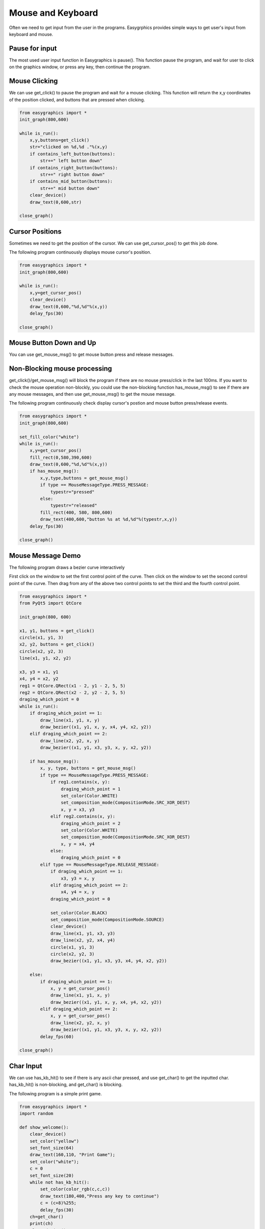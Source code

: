 Mouse and Keyboard
==================
Often we need to get input from the user in the programs. Easygrphics provides simple ways to get user's input
from keyboard and mouse.

Pause for input
---------------
The most used user input function in Easygraphics is pause(). This function pause the program, and
wait for user to click on the graphics window, or press any key, then continue the program.

Mouse Clicking
--------------
We can use get_click() to pause the program and wait for a mouse clicking. This function will
return the x,y coordinates of the position clicked, and buttons that are pressed when clicking.

.. code-block:: python

    from easygraphics import *
    init_graph(800,600)

    while is_run():
        x,y,buttons=get_click()
        str="clicked on %d,%d ."%(x,y)
        if contains_left_button(buttons):
            str+=" left button down"
        if contains_right_button(buttons):
            str+=" right button down"
        if contains_mid_button(buttons):
            str+=" mid button down"
        clear_device()
        draw_text(0,600,str)

    close_graph()

Cursor Positions
----------------
Sometimes we need to get the position of the cursor. We can use get_cursor_pos() to get this job done.

The following program continuously displays mouse cursor's position.

.. code-block:: python

    from easygraphics import *
    init_graph(800,600)

    while is_run():
        x,y=get_cursor_pos()
        clear_device()
        draw_text(0,600,"%d,%d"%(x,y))
        delay_fps(30)

    close_graph()



Mouse Button Down and Up
------------------------
You can use get_mouse_msg() to get mouse button press and release messages.

Non-Blocking mouse processing
-----------------------------
get_click()/get_mouse_msg() will block the program if there are no mouse press/click in the last 100ms. If you want to
check the mouse operation non-blockly, you could use the non-blocking function has_mouse_msg() to see if there
are any mouse messages, and then use get_mouse_msg() to get the mouse message.

The following program continuously check display cursor's postion and mouse button press/release events.

.. code-block:: python

    from easygraphics import *
    init_graph(800,600)

    set_fill_color("white")
    while is_run():
        x,y=get_cursor_pos()
        fill_rect(0,580,390,600)
        draw_text(0,600,"%d,%d"%(x,y))
        if has_mouse_msg():
            x,y,type,buttons = get_mouse_msg()
            if type == MouseMessageType.PRESS_MESSAGE:
                typestr="pressed"
            else:
                typestr="released"
            fill_rect(400, 580, 800,600)
            draw_text(400,600,"button %s at %d,%d"%(typestr,x,y))
        delay_fps(30)

    close_graph()

Mouse Message Demo
------------------

The following program draws a bezier curve interactively

First click on the window to set the first control point of the curve.
Then click on the window to set the second control point of the curve.
Then drag from any of the above two control points to set the third and the fourth control point.

.. code-block:: python

    from easygraphics import *
    from PyQt5 import QtCore

    init_graph(800, 600)

    x1, y1, buttons = get_click()
    circle(x1, y1, 3)
    x2, y2, buttons = get_click()
    circle(x2, y2, 3)
    line(x1, y1, x2, y2)

    x3, y3 = x1, y1
    x4, y4 = x2, y2
    reg1 = QtCore.QRect(x1 - 2, y1 - 2, 5, 5)
    reg2 = QtCore.QRect(x2 - 2, y2 - 2, 5, 5)
    draging_which_point = 0
    while is_run():
        if draging_which_point == 1:
            draw_line(x1, y1, x, y)
            draw_bezier((x1, y1, x, y, x4, y4, x2, y2))
        elif draging_which_point == 2:
            draw_line(x2, y2, x, y)
            draw_bezier((x1, y1, x3, y3, x, y, x2, y2))

        if has_mouse_msg():
            x, y, type, buttons = get_mouse_msg()
            if type == MouseMessageType.PRESS_MESSAGE:
                if reg1.contains(x, y):
                    draging_which_point = 1
                    set_color(Color.WHITE)
                    set_composition_mode(CompositionMode.SRC_XOR_DEST)
                    x, y = x3, y3
                elif reg2.contains(x, y):
                    draging_which_point = 2
                    set_color(Color.WHITE)
                    set_composition_mode(CompositionMode.SRC_XOR_DEST)
                    x, y = x4, y4
                else:
                    draging_which_point = 0
            elif type == MouseMessageType.RELEASE_MESSAGE:
                if draging_which_point == 1:
                    x3, y3 = x, y
                elif draging_which_point == 2:
                    x4, y4 = x, y
                draging_which_point = 0

                set_color(Color.BLACK)
                set_composition_mode(CompositionMode.SOURCE)
                clear_device()
                draw_line(x1, y1, x3, y3)
                draw_line(x2, y2, x4, y4)
                circle(x1, y1, 3)
                circle(x2, y2, 3)
                draw_bezier((x1, y1, x3, y3, x4, y4, x2, y2))

        else:
            if draging_which_point == 1:
                x, y = get_cursor_pos()
                draw_line(x1, y1, x, y)
                draw_bezier((x1, y1, x, y, x4, y4, x2, y2))
            elif draging_which_point == 2:
                x, y = get_cursor_pos()
                draw_line(x2, y2, x, y)
                draw_bezier((x1, y1, x3, y3, x, y, x2, y2))
            delay_fps(60)

    close_graph()

Char Input
----------
We can use has_kb_hit() to see if there is any ascii char pressed, and use get_char() to get the inputted char.
has_kb_hit() is non-blocking, and get_char() is blocking.

The following program is a simple print game.

.. code-block:: python

    from easygraphics import *
    import random

    def show_welcome():
        clear_device()
        set_color("yellow")
        set_font_size(64)
        draw_text(160,110, "Print Game");
        set_color("white");
        c = 0
        set_font_size(20)
        while not has_kb_hit():
            set_color(color_rgb(c,c,c))
            draw_text(180,400,"Press any key to continue")
            c = (c+8)%255;
            delay_fps(30)
        ch=get_char()
        print(ch)
        clear_device()

    def show_goodbye():
        clear_device();
        set_color("yellow");
        set_font_size(48);
        draw_text(104, 180, "Bye!!!");
        pause()

    if __name__ == "__main__":
        init_graph(640, 480)
        set_background_color("black")

        show_welcome()
        random.seed()
        set_font_size(20)
        set_fill_color("black")

        while is_run():
            target = chr(65+random.randint(0,25))
            x = random.randint(0,620)
            for y in range(16,460):
                set_color("white")
                draw_text(x,y,target)
                if has_kb_hit():
                    key = get_char()
                    if key.upper() == target:
                        fill_rect(x-2, y-22, x + 22, y+2) # clear the char and generate next char
                        break
                    if key == " ":
                        show_goodbye()
                        close_graph()
                        exit()
                delay_fps(60)
                fill_rect(x-2, y - 22, x + 22, y+2) # clear the char

        close_graph()


Key Pressed
-----------
We can use has_kb_msg() to see if there is any key pressed, and use get_key() to get the pressed key.
has_kb_msg() is non-blocking, and get_key() is blocking.




